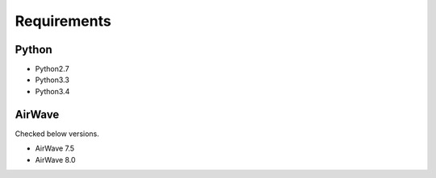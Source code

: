 .. _require:

Requirements
============

Python
------

* Python2.7
* Python3.3
* Python3.4

AirWave
-------

Checked below versions.

* AirWave 7.5
* AirWave 8.0
